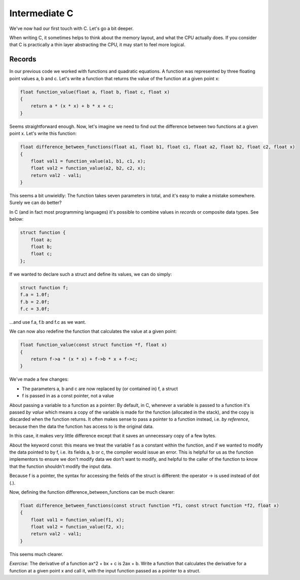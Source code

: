 Intermediate C
--------------

We've now had our first touch with C. Let's go a bit deeper.

When writing C, it sometimes helps to think about the memory layout, and what the CPU actually does. If you consider that C is practically a thin layer abstracting the CPU, it may start to feel more logical.

Records
=======

In our previous code we worked with functions and quadratic equations. A function was represented by three floating point values a, b and c. Let's write a function that returns the value of the function at a given point x:

.. code-block:: c

    float function_value(float a, float b, float c, float x)
    {
        return a * (x * x) + b * x + c;
    }

Seems straightforward enough. Now, let's imagine we need to find out the difference between two functions at a given point x. Let's write this function:

.. code-block:: c

    float difference_between_functions(float a1, float b1, float c1, float a2, float b2, float c2, float x)
    {
        float val1 = function_value(a1, b1, c1, x);
        float val2 = function_value(a2, b2, c2, x);
        return val2 - val1;
    }

This seems a bit unwieldly: The function takes seven parameters in total, and it's easy to make a mistake somewhere. Surely we can do better?

In C (and in fact most programming languages) it's possible to combine values in *records* or composite data types. See below:

.. code-block:: c

    struct function {
        float a;
        float b;
        float c;
    };

If we wanted to declare such a struct and define its values, we can do simply:

.. code-block:: c

    struct function f;
    f.a = 1.0f;
    f.b = 2.0f;
    f.c = 3.0f;

...and use f.a, f.b and f.c as we want.

We can now also redefine the function that calculates the value at a given point:

.. code-block:: c

    float function_value(const struct function *f, float x)
    {
        return f->a * (x * x) + f->b * x + f->c;
    }

We've made a few changes:

* The parameters a, b and c are now replaced by (or contained in) f, a struct
* f is passed in as a const pointer, not a value

About passing a variable to a function as a pointer: By default, in C, whenever a variable is passed to a function it's passed *by value* which means a copy of the variable is made for the function (allocated in the stack), and the copy is discarded when the function returns. It often makes sense to pass a pointer to a function instead, i.e. *by reference*, because then the data the function has access to is the original data.

In this case, it makes very little difference except that it saves an unnecessary copy of a few bytes.

About the keyword const: this means we treat the variable f as a constant within the function, and if we wanted to modify the data pointed to by f, i.e. its fields a, b or c, the compiler would issue an error. This is helpful for us as the function implementors to ensure we don't modify data we don't want to modify, and helpful to the caller of the function to know that the function shouldn't modify the input data.

Because f is a pointer, the syntax for accessing the fields of the struct is different: the operator -> is used instead of dot (.).

Now, defining the function difference_between_functions can be much clearer:

.. code-block:: c

    float difference_between_functions(const struct function *f1, const struct function *f2, float x)
    {
        float val1 = function_value(f1, x);
        float val2 = function_value(f2, x);
        return val2 - val1;
    }

This seems much clearer.

*Exercise*: The derivative of a function ax^2 + bx + c is 2ax + b. Write a function that calculates the derivative for a function at a given point x and call it, with the input function passed as a pointer to a struct.


